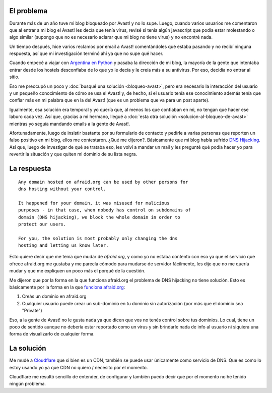 .. title: Adios afraid.org, bienvenido cloudflare.com
.. slug: adios-afraidorg-bienvenido-cloudflarecom
.. date: 2015-01-02 22:32:18 UTC-03:00
.. tags: avast, blog, dns, windows, hosting, antivirus, cloudflare, afraid
.. link: 
.. description: 
.. type: text

El problema
-----------

Durante más de un año tuve mi blog bloqueado por Avast! y no lo
supe. Luego, cuando varios usuarios me comentaron que al entrar a mi
blog el Avast! les decía que tenía virus, revisé si tenía algún
javascript que podía estar molestando o algo similar (supongo que no
es necesario aclarar que mi blog no tiene virus) y no encontré nada.

Un tiempo después, hice varios reclamos por email a Avast!
comentándoles qué estaba pasando y no recibí ninguna respuesta, así
que mi investigación terminó ahí ya que no supe qué hacer.

Cuando empecé a viajar con `Argentina en Python <http://argentinaenpython.com.ar/>`_ y pasaba la
dirección de mi blog, la mayoría de la gente que intentaba entrar
desde los hostels desconfiaba de lo que yo le decía y le creía más a
su antivirus. Por eso, decidía no entrar al sitio.

Eso me preocupó un poco y :doc:`busqué una solución <bloqueo-avast>`,
pero era necesario la interacción del usuario y un pequeño
conocimiento de cómo se usa el Avast! y, de hecho, si el usuario tenía
ese conocimiento además tenía que confiar más en mi palabra que en la
del Avast! (que es un problema que va para un post aparte).

Igualmente, esa solución era temporal y yo quería que, al menos los
que confiaban en mi, no tengan que hacer ese laburo cada vez. Así que,
gracias a mi hermano, llegué a :doc:`esta otra solución
<solucion-al-bloqueo-de-avast>` mientras yo seguía mandando emails a la
gente de Avast!.

Afortunadamente, luego de insistir bastante por su formulario de
contacto y pedirle a varias personas que reporten un falso positivo en
mi blog, ellos me contestaron. ¿Qué me dijeron?. Básicamente que mi
blog había sufrido `DNS Hijacking
<https://en.wikipedia.org/wiki/DNS_hijacking>`_. Así que, luego de
investigar de qué se trataba eso, les volví a mandar un mail y les
pregunté qué podía hacer yo para revertir la situación y que quiten mi
dominio de su lista negra.

La respuesta
------------

::

   Any domain hosted on afraid.org can be used by other persons for
   dns hosting without your control.

   It happened for your domain, it was misused for malicious
   purposes - in that case, when nobody has control on subdomains of
   domain (DNS hijacking), we block the whole domain in order to
   protect our users.

   For you, the solution is most probably only changing the dns
   hosting and letting us know later.

Esto quiere decir que me tenía que mudar de *afraid.org*, y como yo no
estaba contento con eso ya que el servicio que ofrece afraid.org me
gustaba y me parecía cómodo para mudarse de servidor fácilmente, les
dije que no me quería mudar y que me expliquen un poco más el porqué
de la cuestión.

Me dijeron que por la forma en la que funciona afraid.org el problema
de DNS hijacking no tiene solución. Esto es básicamente por la forma
en la que `funciona afraid.org <http://freedns.afraid.org/faq/#3>`_:

#. Creás un dominio en afraid.org
#. Cualquier usuario puede crear un sub-dominio en tu dominio sin
   autorización (por más que el dominio sea "Private")

Eso, a la gente de Avast! no le gusta nada ya que dicen que vos no
tenés control sobre tus dominios. Lo cual, tiene un poco de sentido
aunque no debería estar reportado como un virus y sin brindarle nada
de info al usuario ni siquiera una forma de visualizarlo de cualquier
forma.

La solución
-----------

Me mudé a `Cloudflare <http://cloudflare.com>`_ que si bien es un CDN,
también se puede usar únicamente como servicio de DNS. Que es como lo
estoy usando yo ya que CDN no quiero / necesito por el momento.

Cloudflare me resultó sencillo de entender, de configurar y también
puedo decir que por el momento no he tenido ningún problema.
